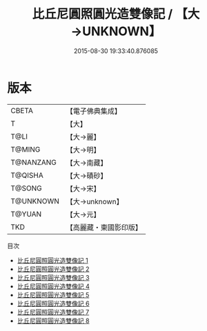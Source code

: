 #+TITLE: 比丘尼圓照圓光造雙像記 / 【大→UNKNOWN】

#+DATE: 2015-08-30 19:33:40.876085
* 版本
 |     CBETA|【電子佛典集成】|
 |         T|【大】     |
 |      T@LI|【大→麗】   |
 |    T@MING|【大→明】   |
 | T@NANZANG|【大→南藏】  |
 |   T@QISHA|【大→磧砂】  |
 |    T@SONG|【大→宋】   |
 | T@UNKNOWN|【大→unknown】|
 |    T@YUAN|【大→元】   |
 |       TKD|【高麗藏・東國影印版】|
目次
 - [[file:KR6b0008_001.txt][比丘尼圓照圓光造雙像記 1]]
 - [[file:KR6b0008_002.txt][比丘尼圓照圓光造雙像記 2]]
 - [[file:KR6b0008_003.txt][比丘尼圓照圓光造雙像記 3]]
 - [[file:KR6b0008_004.txt][比丘尼圓照圓光造雙像記 4]]
 - [[file:KR6b0008_005.txt][比丘尼圓照圓光造雙像記 5]]
 - [[file:KR6b0008_006.txt][比丘尼圓照圓光造雙像記 6]]
 - [[file:KR6b0008_007.txt][比丘尼圓照圓光造雙像記 7]]
 - [[file:KR6b0008_008.txt][比丘尼圓照圓光造雙像記 8]]
